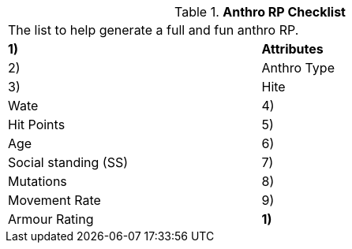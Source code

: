 // Table 11.2.1 Anthro RP Checklist
.*Anthro RP Checklist*
[width="75%",cols="2*^",frame="all", stripes="even"]
|===
2+<|The list to help generate a full and fun anthro RP.
s|1)
s|Attributes

|2)
|Anthro Type

|3)
|Hite

| Wate

|4)
|Hit Points

|5)
|Age

|6)
|Social standing (SS)

|7)
|Mutations  

|8)
|Movement Rate

|9)
|Armour Rating

s|1)
s|Attributes


|===
